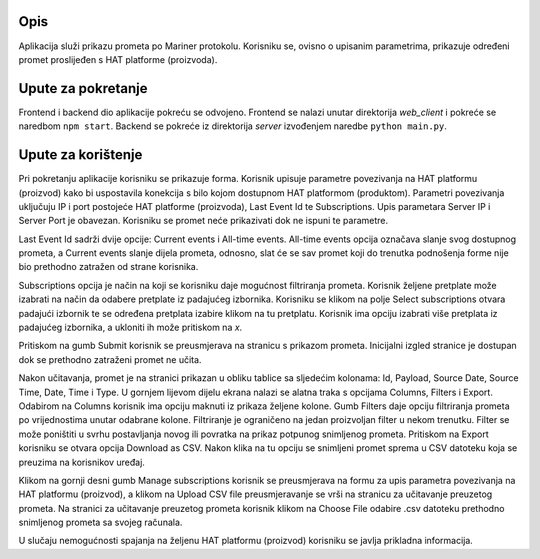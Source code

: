 Opis
====
Aplikacija služi prikazu prometa po Mariner protokolu. Korisniku se, ovisno o upisanim parametrima, prikazuje određeni promet proslijeđen s HAT platforme (proizvoda).

Upute za pokretanje
===================
Frontend i backend dio aplikacije pokreću se odvojeno.
Frontend se nalazi unutar direktorija `web_client` i pokreće se naredbom ``npm start``.
Backend se pokreće iz direktorija `server` izvođenjem naredbe ``python main.py``.

Upute za korištenje
===================
Pri pokretanju aplikacije korisniku se prikazuje forma.
Korisnik upisuje parametre povezivanja na HAT platformu (proizvod) kako bi uspostavila konekcija s bilo kojom dostupnom HAT platformom (produktom).
Parametri povezivanja uključuju IP i port postojeće HAT platforme (proizvoda), Last Event Id te Subscriptions.
Upis parametara Server IP i Server Port je obavezan. Korisniku se promet neće prikazivati dok ne ispuni te parametre.

Last Event Id sadrži dvije opcije: Current events i All-time events.
All-time events opcija označava slanje svog dostupnog prometa, a Current events slanje dijela prometa, odnosno, slat će se sav promet koji do trenutka podnošenja forme nije bio prethodno zatražen od strane korisnika.

Subscriptions opcija je način na koji se korisniku daje mogućnost filtriranja prometa.
Korisnik željene pretplate može izabrati na način da odabere pretplate iz padajućeg izbornika.
Korisniku se klikom na polje Select subscriptions otvara padajući izbornik te se određena pretplata izabire klikom na tu pretplatu.
Korisnik ima opciju izabrati više pretplata iz padajućeg izbornika, a ukloniti ih može pritiskom na `x`.

Pritiskom na gumb Submit korisnik se preusmjerava na stranicu s prikazom prometa.
Inicijalni izgled stranice je dostupan dok se prethodno zatraženi promet ne učita.

Nakon učitavanja, promet je na stranici prikazan u obliku tablice sa sljedećim kolonama: Id, Payload, Source Date, Source Time, Date, Time i Type.
U gornjem lijevom dijelu ekrana nalazi se alatna traka s opcijama Columns, Filters i Export.
Odabirom na Columns korisnik ima opciju maknuti iz prikaza željene kolone.
Gumb Filters daje opciju filtriranja prometa po vrijednostima unutar odabrane kolone. Filtriranje je ograničeno na jedan proizvoljan filter u nekom trenutku.
Filter se može poništiti u svrhu postavljanja novog ili povratka na prikaz potpunog snimljenog prometa.
Pritiskom na Export korisniku se otvara opcija Download as CSV. Nakon klika na tu opciju se snimljeni promet sprema u CSV datoteku koja se preuzima na korisnikov uređaj.

Klikom na gornji desni gumb Manage subscriptions korisnik se preusmjerava na formu za upis parametra povezivanja na HAT platformu (proizvod), a klikom na Upload CSV file
preusmjeravanje se vrši na stranicu za učitavanje preuzetog prometa.
Na stranici za učitavanje preuzetog prometa korisnik klikom na Choose File odabire .csv datoteku prethodno snimljenog prometa sa svojeg računala.

U slučaju nemogućnosti spajanja na željenu HAT platformu (proizvod) korisniku se javlja prikladna informacija.
